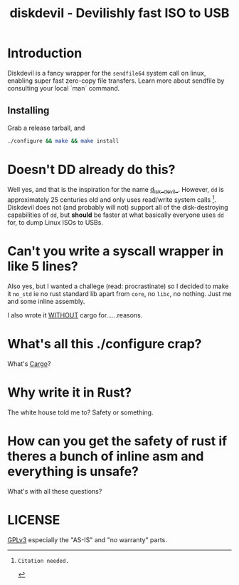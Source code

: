 #+TITLE: diskdevil - Devilishly fast ISO to USB

* Introduction
Diskdevil is a fancy wrapper for the =sendfile64= system call on linux,
enabling super fast zero-copy file transfers. Learn more about sendfile
by consulting your local `man` command.

** Installing
Grab a release tarball, and
#+BEGIN_SRC sh
  ./configure && make && make install
#+END_SRC

* Doesn't DD already do this?
Well yes, and that is the inspiration for the name __d__isk__devil__. However,
=dd= is approximately 25 centuries old and only uses read/write system calls [1].
Diskdevil does not (and probably will not) support all of the disk-destroying
capabilities of =dd=, but *should* be faster at what basically everyone uses
=dd= for, to dump Linux ISOs to USBs.

* Can't you write a syscall wrapper in like 5 lines?
Also yes, but I wanted a challege (read: procrastinate) so I decided to make it
=no_std= ie no rust standard lib apart from =core=, no =libc=, no nothing. Just
me and some inline assembly.

I also wrote it __WITHOUT__ cargo for......reasons.

* What's all this ./configure crap?
What's [[./Cargo.toml][Cargo]]?

* Why write it in Rust?
The white house told me to? Safety or something.

* How can you get the safety of rust if theres a bunch of inline asm and everything is unsafe?
What's with all these questions?

* LICENSE
[[./LICENSE][GPLv3]] especially the "AS-IS" and "no warranty" parts.

[1]: Citation needed.
